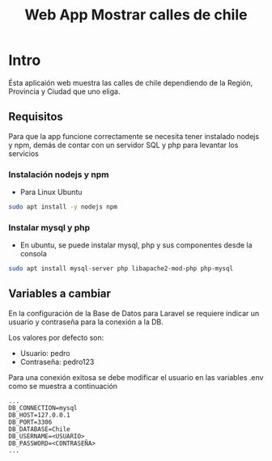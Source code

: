 #+title: Web App Mostrar calles de chile

* Intro
Ésta aplicaión web muestra las calles de chile dependiendo de la Región, Provincia y Ciudad que uno eliga.

** Requisitos
Para que la app funcione correctamente se necesita tener instalado nodejs y npm, demás de contar con un servidor SQL y php para levantar los servicios
*** Instalación nodejs y npm
+ Para Linux Ubuntu

#+begin_src bash
sudo apt install -y nodejs npm
#+end_src

*** Instalar mysql y php
+ En ubuntu, se puede instalar mysql, php y sus componentes desde la consola

#+begin_src bash
sudo apt install mysql-server php libapache2-mod-php php-mysql
#+end_src

** Variables a cambiar
En la configuración de la Base de Datos para Laravel se requiere indicar un usuario y contraseña para la conexión a la DB.

Los valores por defecto son:
    + Usuario: pedro
    + Contraseña: pedro123

Para una conexión exitosa se debe modificar el usuario en las variables .env como se muestra a continuación

#+begin_src env
...
DB_CONNECTION=mysql
DB_HOST=127.0.0.1
DB_PORT=3306
DB_DATABASE=Chile
DB_USERNAME=<USUARIO>
DB_PASSWORD=<CONTRASEÑA>
...
#+end_src
